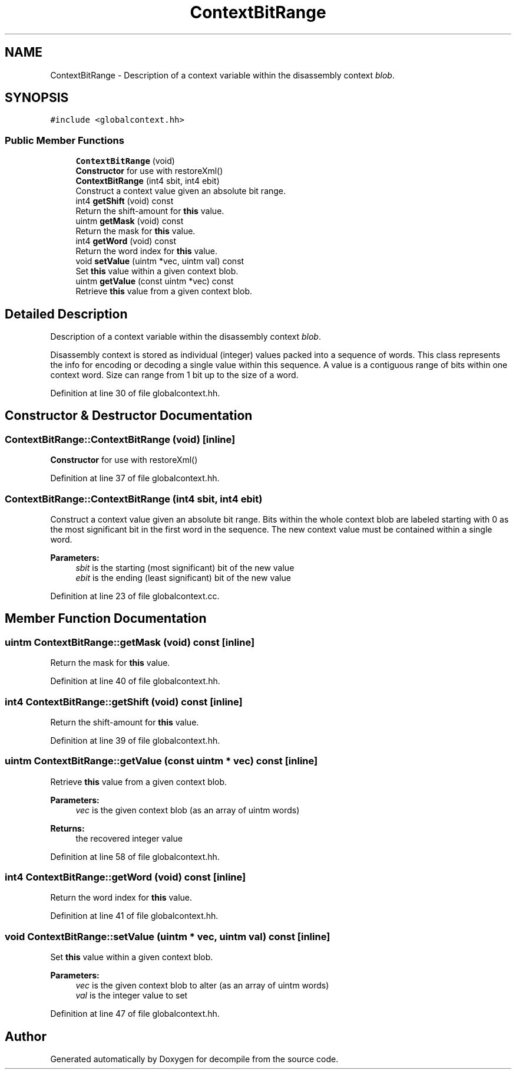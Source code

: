 .TH "ContextBitRange" 3 "Sun Apr 14 2019" "decompile" \" -*- nroff -*-
.ad l
.nh
.SH NAME
ContextBitRange \- Description of a context variable within the disassembly context \fIblob\fP\&.  

.SH SYNOPSIS
.br
.PP
.PP
\fC#include <globalcontext\&.hh>\fP
.SS "Public Member Functions"

.in +1c
.ti -1c
.RI "\fBContextBitRange\fP (void)"
.br
.RI "\fBConstructor\fP for use with restoreXml() "
.ti -1c
.RI "\fBContextBitRange\fP (int4 sbit, int4 ebit)"
.br
.RI "Construct a context value given an absolute bit range\&. "
.ti -1c
.RI "int4 \fBgetShift\fP (void) const"
.br
.RI "Return the shift-amount for \fBthis\fP value\&. "
.ti -1c
.RI "uintm \fBgetMask\fP (void) const"
.br
.RI "Return the mask for \fBthis\fP value\&. "
.ti -1c
.RI "int4 \fBgetWord\fP (void) const"
.br
.RI "Return the word index for \fBthis\fP value\&. "
.ti -1c
.RI "void \fBsetValue\fP (uintm *vec, uintm val) const"
.br
.RI "Set \fBthis\fP value within a given context blob\&. "
.ti -1c
.RI "uintm \fBgetValue\fP (const uintm *vec) const"
.br
.RI "Retrieve \fBthis\fP value from a given context blob\&. "
.in -1c
.SH "Detailed Description"
.PP 
Description of a context variable within the disassembly context \fIblob\fP\&. 

Disassembly context is stored as individual (integer) values packed into a sequence of words\&. This class represents the info for encoding or decoding a single value within this sequence\&. A value is a contiguous range of bits within one context word\&. Size can range from 1 bit up to the size of a word\&. 
.PP
Definition at line 30 of file globalcontext\&.hh\&.
.SH "Constructor & Destructor Documentation"
.PP 
.SS "ContextBitRange::ContextBitRange (void)\fC [inline]\fP"

.PP
\fBConstructor\fP for use with restoreXml() 
.PP
Definition at line 37 of file globalcontext\&.hh\&.
.SS "ContextBitRange::ContextBitRange (int4 sbit, int4 ebit)"

.PP
Construct a context value given an absolute bit range\&. Bits within the whole context blob are labeled starting with 0 as the most significant bit in the first word in the sequence\&. The new context value must be contained within a single word\&. 
.PP
\fBParameters:\fP
.RS 4
\fIsbit\fP is the starting (most significant) bit of the new value 
.br
\fIebit\fP is the ending (least significant) bit of the new value 
.RE
.PP

.PP
Definition at line 23 of file globalcontext\&.cc\&.
.SH "Member Function Documentation"
.PP 
.SS "uintm ContextBitRange::getMask (void) const\fC [inline]\fP"

.PP
Return the mask for \fBthis\fP value\&. 
.PP
Definition at line 40 of file globalcontext\&.hh\&.
.SS "int4 ContextBitRange::getShift (void) const\fC [inline]\fP"

.PP
Return the shift-amount for \fBthis\fP value\&. 
.PP
Definition at line 39 of file globalcontext\&.hh\&.
.SS "uintm ContextBitRange::getValue (const uintm * vec) const\fC [inline]\fP"

.PP
Retrieve \fBthis\fP value from a given context blob\&. 
.PP
\fBParameters:\fP
.RS 4
\fIvec\fP is the given context blob (as an array of uintm words) 
.RE
.PP
\fBReturns:\fP
.RS 4
the recovered integer value 
.RE
.PP

.PP
Definition at line 58 of file globalcontext\&.hh\&.
.SS "int4 ContextBitRange::getWord (void) const\fC [inline]\fP"

.PP
Return the word index for \fBthis\fP value\&. 
.PP
Definition at line 41 of file globalcontext\&.hh\&.
.SS "void ContextBitRange::setValue (uintm * vec, uintm val) const\fC [inline]\fP"

.PP
Set \fBthis\fP value within a given context blob\&. 
.PP
\fBParameters:\fP
.RS 4
\fIvec\fP is the given context blob to alter (as an array of uintm words) 
.br
\fIval\fP is the integer value to set 
.RE
.PP

.PP
Definition at line 47 of file globalcontext\&.hh\&.

.SH "Author"
.PP 
Generated automatically by Doxygen for decompile from the source code\&.
